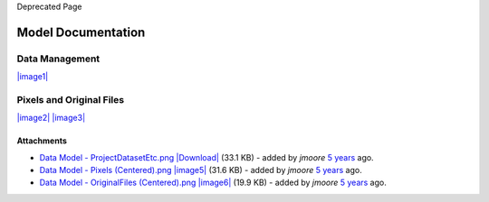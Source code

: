 Deprecated Page

Model Documentation
===================

Data Management
---------------

`|image1| </ome/attachment/wiki/OmeroModel/Data%20Model%20-%20ProjectDatasetEtc.png>`_

Pixels and Original Files
-------------------------

`|image2| </ome/attachment/wiki/OmeroModel/Data%20Model%20-%20Pixels%20%28Centered%29.png>`_
`|image3| </ome/attachment/wiki/OmeroModel/Data%20Model%20-%20OriginalFiles%20%28Centered%29.png>`_

Attachments
~~~~~~~~~~~

-  `Data Model -
   ProjectDatasetEtc.png </ome/attachment/wiki/OmeroModel/Data%20Model%20-%20ProjectDatasetEtc.png>`_
   `|Download| </ome/raw-attachment/wiki/OmeroModel/Data%20Model%20-%20ProjectDatasetEtc.png>`_
   (33.1 KB) - added by *jmoore* `5
   years </ome/timeline?from=2007-05-30T11%3A23%3A30%2B01%3A00&precision=second>`_
   ago.
-  `Data Model - Pixels
   (Centered).png </ome/attachment/wiki/OmeroModel/Data%20Model%20-%20Pixels%20%28Centered%29.png>`_
   `|image5| </ome/raw-attachment/wiki/OmeroModel/Data%20Model%20-%20Pixels%20%28Centered%29.png>`_
   (31.6 KB) - added by *jmoore* `5
   years </ome/timeline?from=2007-05-30T11%3A23%3A50%2B01%3A00&precision=second>`_
   ago.
-  `Data Model - OriginalFiles
   (Centered).png </ome/attachment/wiki/OmeroModel/Data%20Model%20-%20OriginalFiles%20%28Centered%29.png>`_
   `|image6| </ome/raw-attachment/wiki/OmeroModel/Data%20Model%20-%20OriginalFiles%20%28Centered%29.png>`_
   (19.9 KB) - added by *jmoore* `5
   years </ome/timeline?from=2007-05-30T11%3A24%3A44%2B01%3A00&precision=second>`_
   ago.
